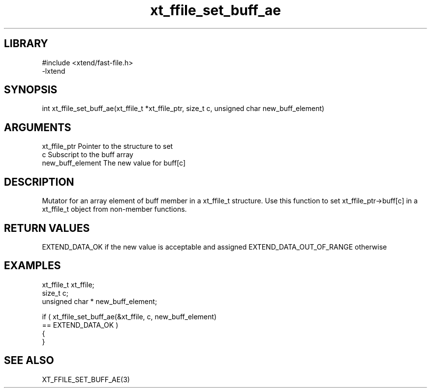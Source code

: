 \" Generated by c2man from xt_ffile_set_buff_ae.c
.TH xt_ffile_set_buff_ae 3

.SH LIBRARY
\" Indicate #includes, library name, -L and -l flags
.nf
.na
#include <xtend/fast-file.h>
-lxtend
.ad
.fi

\" Convention:
\" Underline anything that is typed verbatim - commands, etc.
.SH SYNOPSIS
.PP
.nf
.na
int     xt_ffile_set_buff_ae(xt_ffile_t *xt_ffile_ptr, size_t c, unsigned char  new_buff_element)
.ad
.fi

.SH ARGUMENTS
.nf
.na
xt_ffile_ptr    Pointer to the structure to set
c               Subscript to the buff array
new_buff_element The new value for buff[c]
.ad
.fi

.SH DESCRIPTION

Mutator for an array element of buff member in a xt_ffile_t
structure. Use this function to set xt_ffile_ptr->buff[c]
in a xt_ffile_t object from non-member functions.

.SH RETURN VALUES

EXTEND_DATA_OK if the new value is acceptable and assigned
EXTEND_DATA_OUT_OF_RANGE otherwise

.SH EXAMPLES
.nf
.na

xt_ffile_t      xt_ffile;
size_t          c;
unsigned char * new_buff_element;

if ( xt_ffile_set_buff_ae(&xt_ffile, c, new_buff_element)
        == EXTEND_DATA_OK )
{
}
.ad
.fi

.SH SEE ALSO

XT_FFILE_SET_BUFF_AE(3)


